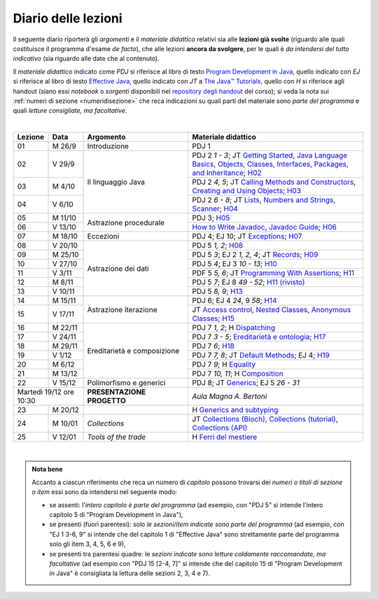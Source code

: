 Diario delle lezioni
====================

Il seguente diario riporterà gli *argomenti* e il *materiale didattico* relativi
sia alle **lezioni già svolte** (riguardo alle quali costituisce il programma
d'esame *de facto*), che alle lezioni **ancora da svolgere**, per le quali è *da
intendersi del tutto indicativo* (sia riguardo alle date che al contenuto).

Il *materiale didattico* indicato come *PDJ* si riferisce al libro di testo
`Program Development in Java
<http://www.informit.com/store/program-development-in-java-abstraction-specification-9780768684698>`__,
quello indicato con *EJ* si riferisce al libro di testo `Effective Java
<http://www.informit.com/store/effective-java-9780134685991>`__, quello indicato
con *JT* a `The Java™ Tutorials <https://dev.java/learn/>`__, quello con *H* si
riferisce agli handout (siano essi *notebook* o *sorgenti* disponibili nel
`repository degli handout <https://github.com/prog2-unimi/handouts>`__ del
corso); si veda la nota sui :ref:`numeri di sezione <numeridisezione>` che reca
indicazioni su quali parti del materiale sono *parte del programma* e quali
*letture consigliate, ma facoltative*.

|

.. table::
  :widths: 10 10 30 50

  +---------+---------+----------------------------------+-----------------------------------------------------------------------+
  | Lezione | Data    | Argomento                        | Materiale didattico                                                   |
  +=========+=========+==================================+=======================================================================+
  | 01      | M  26/9 | Introduzione                     | PDJ 1                                                                 |
  +---------+---------+----------------------------------+-----------------------------------------------------------------------+
  | 02      | V  29/9 | Il linguaggio Java               | PDJ 2 *1 - 3*; JT `Getting Started`_, `Java Language Basics`_,        |
  |         |         |                                  | `Objects, Classes, Interfaces, Packages, and Inheritance`_; H02_      |
  +---------+---------+                                  +-----------------------------------------------------------------------+
  | 03      | M  4/10 |                                  | PDJ 2 *4, 5*; JT `Calling Methods and Constructors`_,                 |
  |         |         |                                  | `Creating and Using Objects`_; H03_                                   |
  +---------+---------+                                  +-----------------------------------------------------------------------+
  | 04      | V  6/10 |                                  | PDJ 2 *6 - 8*; JT `Lists`_, `Numbers and Strings`_, `Scanner`_; H04_  |
  +---------+---------+----------------------------------+-----------------------------------------------------------------------+
  | 05      | M 11/10 | Astrazione procedurale           | PDJ 3; H05_                                                           |
  +---------+---------+                                  +-----------------------------------------------------------------------+
  | 06      | V 13/10 |                                  | `How to Write Javadoc`_, `Javadoc Guide`_; H06_                       |
  +---------+---------+----------------------------------+-----------------------------------------------------------------------+
  | 07      | M 18/10 | Eccezioni                        | PDJ 4; EJ 10; JT `Exceptions`_; H07_                                  |
  +---------+---------+----------------------------------+-----------------------------------------------------------------------+
  | 08      | V 20/10 | Astrazione dei dati              | PDJ 5 *1, 2*; H08_                                                    |
  +---------+---------+                                  +-----------------------------------------------------------------------+
  | 09      | M 25/10 |                                  | PDJ 5 *3*; EJ 2 *1, 2, 4*; JT `Records`_; H09_                        |
  +---------+---------+                                  +-----------------------------------------------------------------------+
  | 10      | V 27/10 |                                  | PDJ 5 *4*; EJ 3 *10 - 13*; H10_                                       |
  +---------+---------+                                  +-----------------------------------------------------------------------+
  | 11      | V  3/11 |                                  | PDF 5 *5, 6*; JT `Programming With Assertions`_; H11_                 |
  +---------+---------+                                  +-----------------------------------------------------------------------+
  | 12      | M  8/11 |                                  | PDJ 5 *7*; EJ 8 *49 - 52*; `H11 (rivisto)`_                           |
  +---------+---------+                                  +-----------------------------------------------------------------------+
  | 13      | V 10/11 |                                  | PDJ 5 *8, 9*; H13_                                                    |
  +---------+---------+----------------------------------+-----------------------------------------------------------------------+
  | 14      | M 15/11 | Astrazione iterazione            | PDJ 6; EJ 4 *24*, 9 *58*; H14_                                        |
  +---------+---------+                                  +-----------------------------------------------------------------------+
  | 15      | V 17/11 |                                  | JT `Access control`_, `Nested Classes`_, `Anonymous Classes`_; H15_   |
  +---------+---------+----------------------------------+-----------------------------------------------------------------------+
  | 16      | M 22/11 | Ereditarietà e composizione      | PDJ 7 *1, 2*; H Dispatching_                                          |
  +---------+---------+                                  +-----------------------------------------------------------------------+
  | 17      | V 24/11 |                                  | PDJ 7 *3 - 5*; `Ereditarietà e ontologia`_; H17_                      |
  +---------+---------+                                  +-----------------------------------------------------------------------+
  | 18      | M 29/11 |                                  | PDJ 7 *6*; H18_                                                       |
  +---------+---------+                                  +-----------------------------------------------------------------------+
  | 19      | V  1/12 |                                  | PDJ 7 *7, 8*; JT `Default Methods`_; EJ 4; H19_                       |
  +---------+---------+                                  +-----------------------------------------------------------------------+
  | 20      | M  6/12 |                                  | PDJ 7 *9*; H Equality_                                                |
  +---------+---------+                                  +-----------------------------------------------------------------------+
  | 21      | M 13/12 |                                  | PDJ 7 *10, 11*; H Composition_                                        |
  +---------+---------+----------------------------------+-----------------------------------------------------------------------+
  | 22      | V 15/12 | Polimorfismo e generici          | PDJ 8; JT `Generics`_; EJ 5 *26 - 31*                                 |
  +---------+---------+----------------------------------+-----------------------------------------------------------------------+
  | Martedì 19/12     | **PRESENTAZIONE PROGETTO**       | *Aula Magna A. Bertoni*                                               |
  | ore 10:30         |                                  |                                                                       |
  +---------+---------+----------------------------------+-----------------------------------------------------------------------+
  | 23      | M 20/12 |                                  | H `Generics and subtyping`_                                           |
  +---------+---------+----------------------------------+-----------------------------------------------------------------------+
  | 24      | M 10/01 | *Collections*                    | JT `Collections (Bloch)`_, `Collections (tutorial)`_,                 |
  |         |         |                                  | `Collections (API)`_                                                  |
  +---------+---------+----------------------------------+-----------------------------------------------------------------------+
  | 25      | V 12/01 | *Tools of the trade*             | H `Ferri del mestiere`_                                               |
  +---------+---------+----------------------------------+-----------------------------------------------------------------------+
  
|

.. _H02: https://github.com/prog2-unimi/handouts/tree/404cdb9201c9a1d3e8faad28e422e40314137a0b/src/main/java/it/unimi/di/prog2/h02
.. _H03: https://github.com/prog2-unimi/handouts/tree/5e6b1d97f45ea00787a3ae2b54c8302ce88f39ce/src/main/java/it/unimi/di/prog2/h03
.. _H04: https://github.com/prog2-unimi/handouts/tree/c76d524be80ef9c32112d61368fcd30008738c03/src/main/java/it/unimi/di/prog2/h04
.. _H05: https://github.com/prog2-unimi/handouts/tree/3029d9e60ee5bc0f3418febb220d08d459a5551d/src/main/java/it/unimi/di/prog2/h05
.. _H06: https://github.com/prog2-unimi/handouts/tree/aebc8f0b69748a6f239b9c42677768fbb77849da/src/main/java/it/unimi/di/prog2/h06
.. _H07: https://github.com/prog2-unimi/handouts/tree/e6bb05c41d064abfcf75f771376819ecbd8a64a3/src/main/java/it/unimi/di/prog2/h07
.. _H08: https://github.com/prog2-unimi/handouts/tree/e6bb05c41d064abfcf75f771376819ecbd8a64a3/src/main/java/it/unimi/di/prog2/h08
.. _H09: https://github.com/prog2-unimi/handouts/tree/c0ab48f7c4058843b079dbb0e1732d0a23fd3cdb/src/main/java/it/unimi/di/prog2/h09
.. _H10: https://github.com/prog2-unimi/handouts/tree/2ec48f16bb0a98a44a2196d23001cf4a68729bac/src/main/java/it/unimi/di/prog2/h10
.. _H11: https://github.com/prog2-unimi/handouts/tree/2ec48f16bb0a98a44a2196d23001cf4a68729bac/src/main/java/it/unimi/di/prog2/h11
.. _H11 (rivisto): https://github.com/prog2-unimi/handouts/tree/c9682f17b495d64eda7e4a982d8004a35a4acdb6/src/main/java/it/unimi/di/prog2/h11
.. _H13: https://github.com/prog2-unimi/handouts/tree/e15679d8302db4dee478317acd2059f15bc42a1f/src/main/java/it/unimi/di/prog2/h13
.. _H14: https://github.com/prog2-unimi/handouts/tree/bf747629fe5057c211f79c79b75bd24501fa01fe/src/main/java/it/unimi/di/prog2/h14
.. _H15: https://github.com/prog2-unimi/handouts/tree/66e3bcc567e68c8dea820bce0f8429426ff81eb1/src/main/java/it/unimi/di/prog2/h15
.. _H17: https://github.com/prog2-unimi/handouts/tree/ec62e972a2cb047a8becb7891577472bbd16450a/src/main/java/it/unimi/di/prog2/h17
.. _H18: https://github.com/prog2-unimi/handouts/tree/a377dd92fdd56e5f6d89c9b4a837203f5caa7ace/src/main/java/it/unimi/di/prog2/h18
.. _H19: https://github.com/prog2-unimi/handouts/tree/6aa306badacebba7a23016406b7741ea4ced37a9/src/main/java/it/unimi/di/prog2/h19

.. _Getting Started: https://dev.java/learn/getting-started/
.. _Java Language Basics: https://dev.java/learn/language-basics/
.. _Objects, Classes, Interfaces, Packages, and Inheritance: https://dev.java/learn/oop/

.. _Calling Methods and Constructors: https://dev.java/learn/calling-methods-and-constructors/
.. _Creating and Using Objects: https://dev.java/learn/creating-and-using-objects/

.. _Lists: https://dev.java/learn/api/collections-framework/lists/
.. _Numbers and Strings: https://dev.java/learn/numbers-strings/
.. _Scanner: https://docs.oracle.com/en/java/javase/17/docs/api/java.base/java/util/Scanner.html

.. _How to Write Javadoc: https://www.oracle.com/technical-resources/articles/java/javadoc-tool.html
.. _Javadoc Guide: https://docs.oracle.com/en/java/javase/17/javadoc/javadoc.html

.. _Exceptions: https://dev.java/learn/exceptions/

.. _Records: https://dev.java/learn/using-record-to-model-immutable-data/

.. _Programming With Assertions: https://docs.oracle.com/javase/8/docs/technotes/guides/language/assert.html

.. _Access Control: https://dev.java/learn/creating-classes/#anchor_3
.. _Nested Classes: https://dev.java/learn/nested-classes/
.. _Anonymous Classes: https://dev.java/learn/when-to-use-nested-classes-local-classes-anonymous-classes-and-lambda-expressions/
.. _For-each: https://docs.oracle.com/javase/8/docs/technotes/guides/language/foreach.html

.. _Default Methods: https://dev.java/learn/implementing-an-interface/#anchor_4
.. _Collections (tutorial): https://dev.java/learn/api/collections-framework/
.. _Collections (API): https://docs.oracle.com/en/java/javase/17/docs/api/java.base/java/util/doc-files/coll-index.html
.. _Collections (Bloch): https://www.cs.cmu.edu/~charlie/courses/15-214/2016-fall/slides/15-collections%20design.pdf
.. _Generics: https://dev.java/learn/generics/

.. _Ferri del mestiere: https://prog2unimi-temi-svolti.netlify.app/intro/ifdm

.. _Dispatching: https://prog2-unimi.github.io/notes/DM.html
.. _Ereditarietà e ontologia: https://prog2-unimi.github.io/notes/EACO.html
.. _Composition: https://prog2-unimi.github.io/notes/CED.html
.. _Equality: https://prog2-unimi.github.io/notes/UEE.html
.. _Generics and subtyping: https://prog2-unimi.github.io/notes/TGERDS.html

.. admonition:: Nota bene
  :class: alert alert-secondary

  Accanto a ciascun riferimento che reca un numero di *capitolo* possono trovarsi
  dei *numeri o titoli di sezione o item* essi sono da intendersi nel seguente modo:

  .. _numeridisezione:

  * se assenti: l'*intero capitolo è parte del programma* (ad esempio, con "PDJ 5" si intende
    l'intero capitolo 5 di "Program Development in Java"),

  * se presenti (fuori parentesi): solo *le sezioni/item indicate sono parte del programma* (ad esempio,
    con "EJ 1 3-6, 9" si intende che del capitolo 1 di "Effective Java"
    sono strettamente parte del programma solo gli item 3, 4, 5, 6 e 9),

  * se presenti tra parentesi quadre: le  *sezioni indicate sono letture caldamente raccomandate,
    ma facoltative* (ad esempio con "PDJ 15 [2-4, 7]" si intende che del capitolo 15 di
    "Program Development in Java" è consigliata la lettura delle sezioni 2, 3, 4 e 7).

